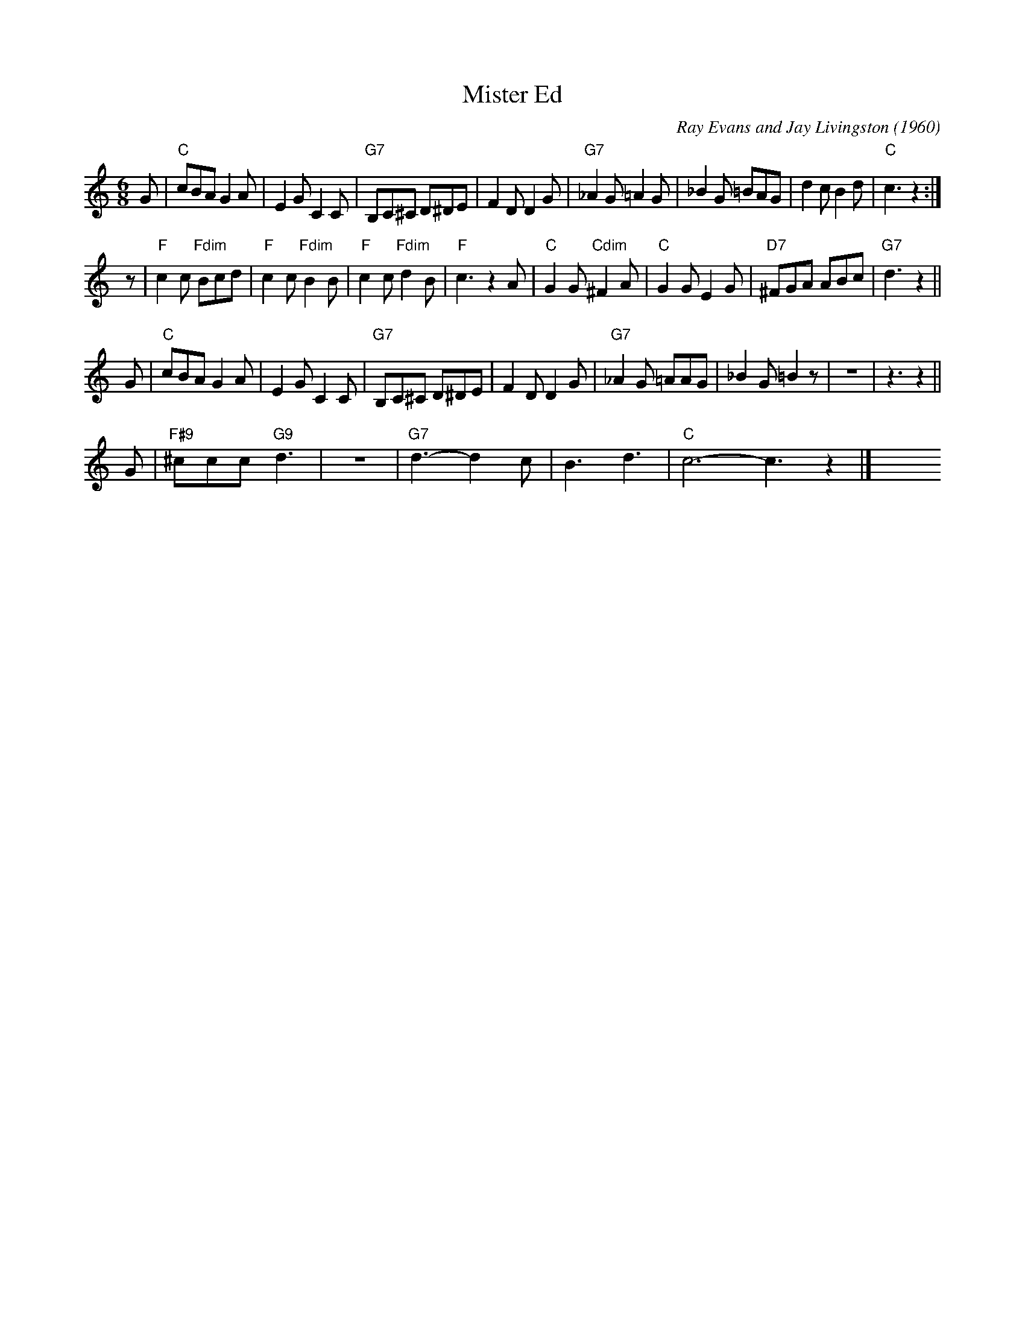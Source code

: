 X: 1
T: Mister Ed
C: Ray Evans and Jay Livingston (1960)
R: jig
Z: 2009 John Chambers <jc:trillian.mit.edu>
M: 6/8
L: 1/8
K: C
G \
| "C"cBA G2A | E2G C2C | "G7"B,C^C D^DE | F2D D2G \
| "G7"_A2G =A2G | _B2G =BAG | d2c B2d | "C"c3 z2 :|
z \
| "F"c2c "Fdim"Bcd | "F"c2c "Fdim"B2B | "F"c2c "Fdim"d2B | "F"c3 z2A \
| "C"G2G "Cdim"^F2A | "C"G2G E2G | "D7"^FGA ABc | "G7"d3 z2 ||
G \
| "C"cBA G2A | E2G C2C | "G7"B,C^C D^DE | F2D D2G \
| "G7"_A2G =AAG | _B2G =B2z | z6 | z3 z2 ||
G \
| "F#9"^ccc "G9"d3 | z6 | "G7"d3- d2c | B3 d3 | "C"c6- c3 z2 |] \
y6 y6 y6 y6 y6 y6 y6 y6
